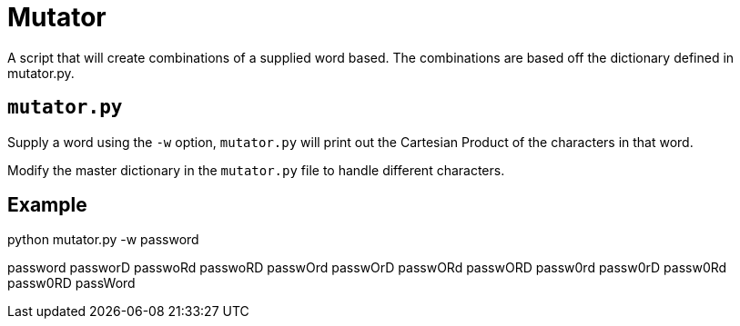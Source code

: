 = Mutator

A script that will create combinations of a supplied word based. The combinations are based off the dictionary defined in mutator.py.

== `mutator.py`

Supply a word using the `-w` option, `mutator.py` will print out the Cartesian Product of the characters in that word. 

Modify the master dictionary in the `mutator.py` file to handle different characters.

== Example
python mutator.py -w password

password
passworD
passwoRd
passwoRD
passwOrd
passwOrD
passwORd
passwORD
passw0rd
passw0rD
passw0Rd
passw0RD
passWord


